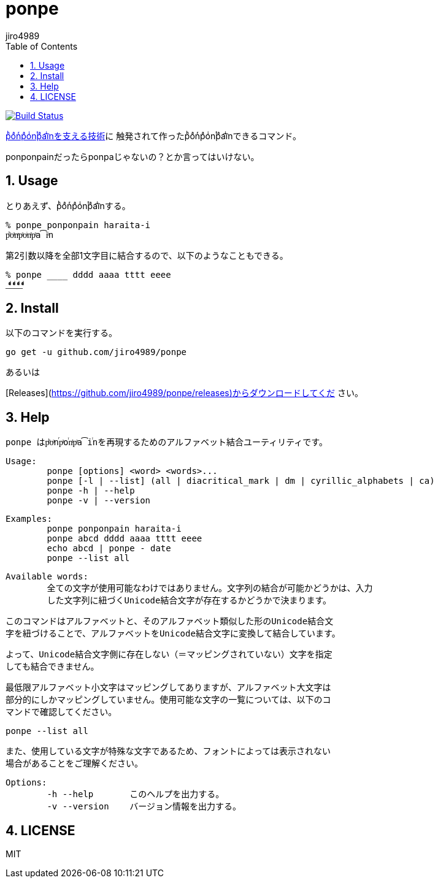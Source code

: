 = ponpe
:author: jiro4989
:sectnums:
:toc: left

image:https://travis-ci.org/jiro4989/ponpe.svg?branch=master["Build Status", link="https://travis-ci.org/jiro4989/ponpe"]

https://qiita.com/ykhirao/items/9ca1fbd294883e06dbd6[pͪoͣnͬpͣoͥnͭpͣa͡iͥnを支える技術]に
触発されて作ったpͪoͣnͬpͣoͥnͭpͣa͡iͥnできるコマンド。

ponponpainだったらponpaじゃないの？とか言ってはいけない。

== Usage

とりあえず、pͪoͣnͬpͣoͥnͭpͣa͡iͥnする。

[source,bash]
----
% ponpe ponponpain haraita-i
pͪoͣnͬpͣoͥnͭpͣa͡iͥn
----

第2引数以降を全部1文字目に結合するので、以下のようなこともできる。

[source,bash]
----
% ponpe ____ dddd aaaa tttt eeee
_ͩͣͭͤ_ͩͣͭͤ_ͩͣͭͤ_ͩͣͭͤ
----

== Install

以下のコマンドを実行する。

[source,bash]
----
go get -u github.com/jiro4989/ponpe
----

あるいは

[Releases](https://github.com/jiro4989/ponpe/releases)からダウンロードしてくだ
さい。

== Help

 ponpe はpͪoͣnⷢpͣoꙶnͭpͣa͡iꙶnを再現するためのアルファベット結合ユーティリティです。
 
 Usage:
 	ponpe [options] <word> <words>...
 	ponpe [-l | --list] (all | diacritical_mark | dm | cyrillic_alphabets | ca)
 	ponpe -h | --help
 	ponpe -v | --version
 
 Examples:
 	ponpe ponponpain haraita-i
 	ponpe abcd dddd aaaa tttt eeee
 	echo abcd | ponpe - date
 	ponpe --list all
 
 Available words:
 	全ての文字が使用可能なわけではありません。文字列の結合が可能かどうかは、入力
 	した文字列に紐づくUnicode結合文字が存在するかどうかで決まります。
 
 	このコマンドはアルファベットと、そのアルファベット類似した形のUnicode結合文
 	字を紐づけることで、アルファベットをUnicode結合文字に変換して結合しています。
 
 	よって、Unicode結合文字側に存在しない（＝マッピングされていない）文字を指定
 	しても結合できません。
 
 	最低限アルファベット小文字はマッピングしてありますが、アルファベット大文字は
 	部分的にしかマッピングしていません。使用可能な文字の一覧については、以下のコ
 	マンドで確認してください。
 
 		ponpe --list all
 
 	また、使用している文字が特殊な文字であるため、フォントによっては表示されない
 	場合があることをご理解ください。
 
 Options:
 	-h --help       このヘルプを出力する。
 	-v --version    バージョン情報を出力する。

== LICENSE

MIT
